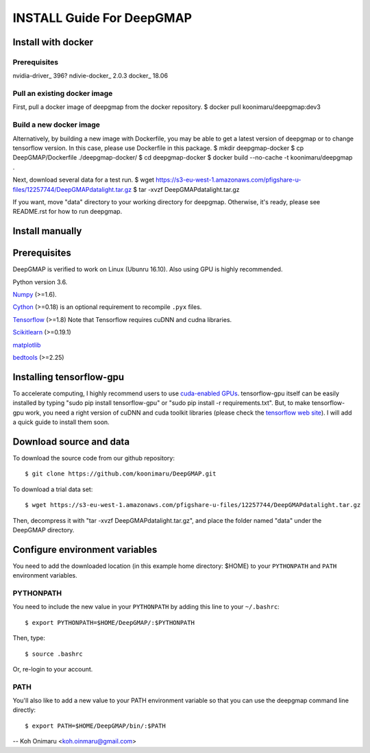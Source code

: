 ==========================
INSTALL Guide For DeepGMAP
==========================


Install with docker
===================

Prerequisites
~~~~~~~~~~~~~
nvidia-driver_ 396?
ndivie-docker_ 2.0.3
docker_ 18.06

Pull an existing docker image
~~~~~~~~~~~~~~~~~~~~~~~~~~~~~
First, pull a docker image of deepgmap from the docker repository.
$ docker pull koonimaru/deepgmap:dev3

Build a new docker image
~~~~~~~~~~~~~~~~~~~~~~~~
Alternatively, by building a new image with Dockerfile, you may be able to get a latest version of deepgmap or to change tensorflow version. In this case, please use Dockerfile in this package.
$ mkdir deepgmap-docker
$ cp DeepGMAP/Dockerfile ./deepgmap-docker/
$ cd deepgmap-docker
$ docker build --no-cache -t koonimaru/deepgmap .

Next, download several data for a test run.
$ wget https://s3-eu-west-1.amazonaws.com/pfigshare-u-files/12257744/DeepGMAPdatalight.tar.gz
$ tar -xvzf DeepGMAPdatalight.tar.gz

If you want, move "data" directory to your working directory for deepgmap. Otherwise, it's ready, please see README.rst for how to run deepgmap.



Install manually
================

Prerequisites
=============

DeepGMAP is verified to work on Linux (Ubunru 16.10). Also using GPU is highly recommended. 

Python version 3.6.

Numpy_ (>=1.6). 

Cython_ (>=0.18) is an optional requirement to recompile ``.pyx`` files.

Tensorflow_ (>=1.8) Note that Tensorflow requires cuDNN and cudna libraries. 

Scikitlearn_ (>=0.19.1)

matplotlib_

bedtools_ (>=2.25)

.. _Numpy: http://www.scipy.org/Download
.. _Cython: http://cython.org/
.. _Tensorflow: https://www.tensorflow.org/	
.. _Scikitlearn: http://scikit-learn.org/
.. _matplotlib: https://matplotlib.org/
.. _bedtools: http://bedtools.readthedocs.io/

Installing tensorflow-gpu
=========================
To accelerate computing, I highly recommend users to use `cuda-enabled GPUs`_. tensorflow-gpu itself can be easily 
installed by typing "sudo pip install tensorflow-gpu" or "sudo pip install -r requirements.txt". But, to make 
tensorflow-gpu work, you need a right version of cuDNN and cuda toolkit libraries (please 
check the `tensorflow web site`_). I will add a quick guide to install them soon. 

.. _cuda-enabled GPUs: https://developer.nvidia.com/cuda-gpus
.. _tensorflow web site: https://www.tensorflow.org/install/install_linux

Download source and data
========================
To download the source code from our github repository::

 $ git clone https://github.com/koonimaru/DeepGMAP.git
 
To download a trial data set::

 $ wget https://s3-eu-west-1.amazonaws.com/pfigshare-u-files/12257744/DeepGMAPdatalight.tar.gz

Then, decompress it with "tar -xvzf DeepGMAPdatalight.tar.gz", and place the folder named "data" under the DeepGMAP directory.
 
Configure environment variables
===============================

You need to add the downloaded location (in this example home directory: $HOME) to your ``PYTHONPATH`` and ``PATH`` environment variables.

PYTHONPATH
~~~~~~~~~~

You need to include the new value in your ``PYTHONPATH`` by
adding this line to your ``~/.bashrc``::

 $ export PYTHONPATH=$HOME/DeepGMAP/:$PYTHONPATH

Then, type::

 $ source .bashrc

Or, re-login to your account.

PATH
~~~~

You'll also like to add a new value to your
PATH environment variable so that you can use the deepgmap command line
directly::

 $ export PATH=$HOME/DeepGMAP/bin/:$PATH

--
Koh Onimaru <koh.oinmaru@gmail.com>

